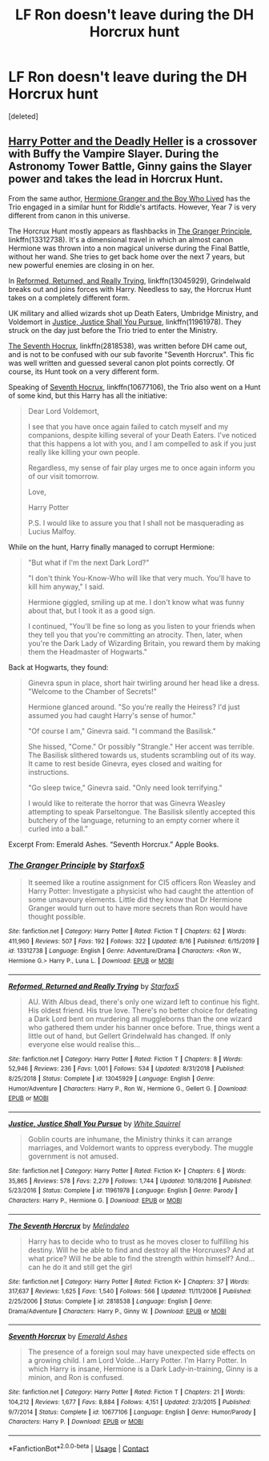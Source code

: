 #+TITLE: LF Ron doesn't leave during the DH Horcrux hunt

* LF Ron doesn't leave during the DH Horcrux hunt
:PROPERTIES:
:Score: 15
:DateUnix: 1599162345.0
:DateShort: 2020-Sep-04
:FlairText: Request
:END:
[deleted]


** [[https://www.tthfanfic.org/Story-27958/DianeCastle+Harry+Potter+and+the+Deadly+Heller.htm][Harry Potter and the Deadly Heller]] is a crossover with Buffy the Vampire Slayer. During the Astronomy Tower Battle, Ginny gains the Slayer power and takes the lead in Horcrux Hunt.

From the same author, [[https://www.tthfanfic.org/Story-30822/DianeCastle+Hermione+Granger+and+the+Boy+Who+Lived.htm][Hermione Granger and the Boy Who Lived]] has the Trio engaged in a similar hunt for Riddle's artifacts. However, Year 7 is very different from canon in this universe.

The Horcrux Hunt mostly appears as flashbacks in [[https://www.fanfiction.net/s/13312738/1/The-Granger-Principle][The Granger Principle]], linkffn(13312738). It's a dimensional travel in which an almost canon Hermione was thrown into a non magical universe during the Final Battle, without her wand. She tries to get back home over the next 7 years, but new powerful enemies are closing in on her.

In [[https://www.fanfiction.net/s/13045929/1/Reformed-Returned-and-Really-Trying][Reformed, Returned, and Really Trying]], linkffn(13045929), Grindelwald breaks out and joins forces with Harry. Needless to say, the Horcrux Hunt takes on a completely different form.

UK military and allied wizards shot up Death Eaters, Umbridge Ministry, and Voldemort in [[https://www.fanfiction.net/s/11961978/1/Justice-Justice-Shall-You-Pursue][Justice, Justice Shall You Pursue]], linkffn(11961978). They struck on the day just before the Trio tried to enter the Ministry.

[[https://www.fanfiction.net/s/2818538/1/The-Seventh-Horcrux][The Seventh Hocrux]], linkffn(2818538), was written before DH came out, and is not to be confused with our sub favorite "Seventh Horcrux". This fic was well written and guessed several canon plot points correctly. Of course, its Hunt took on a very different form.

Speaking of [[https://www.fanfiction.net/s/10677106/1/Seventh-Horcrux][Seventh Hocrux]], linkffn(10677106), the Trio also went on a Hunt of some kind, but this Harry has all the initiative:

#+begin_quote
  Dear Lord Voldemort,

  I see that you have once again failed to catch myself and my companions, despite killing several of your Death Eaters. I've noticed that this happens a lot with you, and I am compelled to ask if you just really like killing your own people.

  Regardless, my sense of fair play urges me to once again inform you of our visit tomorrow.

  Love,

  Harry Potter

  P.S. I would like to assure you that I shall not be masquerading as Lucius Malfoy.
#+end_quote

While on the hunt, Harry finally managed to corrupt Hermione:

#+begin_quote
  "But what if I'm the next Dark Lord?"

  "I don't think You-Know-Who will like that very much. You'll have to kill him anyway," I said.

  Hermione giggled, smiling up at me. I don't know what was funny about that, but I took it as a good sign.

  I continued, "You'll be fine so long as you listen to your friends when they tell you that you're committing an atrocity. Then, later, when you're the Dark Lady of Wizarding Britain, you reward them by making them the Headmaster of Hogwarts."
#+end_quote

Back at Hogwarts, they found:

#+begin_quote
  Ginevra spun in place, short hair twirling around her head like a dress. "Welcome to the Chamber of Secrets!"

  Hermione glanced around. "So you're really the Heiress? I'd just assumed you had caught Harry's sense of humor."

  "Of course I am," Ginevra said. "I command the Basilisk."

  She hissed, "Come." Or possibly "Strangle." Her accent was terrible. The Basilisk slithered towards us, students scrambling out of its way. It came to rest beside Ginevra, eyes closed and waiting for instructions.

  "Go sleep twice," Ginevra said. "Only need look terrifying."

  I would like to reiterate the horror that was Ginevra Weasley attempting to speak Parseltongue. The Basilisk silently accepted this butchery of the language, returning to an empty corner where it curled into a ball.”
#+end_quote

Excerpt From: Emerald Ashes. “Seventh Horcrux.” Apple Books.
:PROPERTIES:
:Author: InquisitorCOC
:Score: 5
:DateUnix: 1599167989.0
:DateShort: 2020-Sep-04
:END:

*** [[https://www.fanfiction.net/s/13312738/1/][*/The Granger Principle/*]] by [[https://www.fanfiction.net/u/2548648/Starfox5][/Starfox5/]]

#+begin_quote
  It seemed like a routine assignment for CI5 officers Ron Weasley and Harry Potter: Investigate a physicist who had caught the attention of some unsavoury elements. Little did they know that Dr Hermione Granger would turn out to have more secrets than Ron would have thought possible.
#+end_quote

^{/Site/:} ^{fanfiction.net} ^{*|*} ^{/Category/:} ^{Harry} ^{Potter} ^{*|*} ^{/Rated/:} ^{Fiction} ^{T} ^{*|*} ^{/Chapters/:} ^{62} ^{*|*} ^{/Words/:} ^{411,960} ^{*|*} ^{/Reviews/:} ^{507} ^{*|*} ^{/Favs/:} ^{192} ^{*|*} ^{/Follows/:} ^{322} ^{*|*} ^{/Updated/:} ^{8/16} ^{*|*} ^{/Published/:} ^{6/15/2019} ^{*|*} ^{/id/:} ^{13312738} ^{*|*} ^{/Language/:} ^{English} ^{*|*} ^{/Genre/:} ^{Adventure/Drama} ^{*|*} ^{/Characters/:} ^{<Ron} ^{W.,} ^{Hermione} ^{G.>} ^{Harry} ^{P.,} ^{Luna} ^{L.} ^{*|*} ^{/Download/:} ^{[[http://www.ff2ebook.com/old/ffn-bot/index.php?id=13312738&source=ff&filetype=epub][EPUB]]} ^{or} ^{[[http://www.ff2ebook.com/old/ffn-bot/index.php?id=13312738&source=ff&filetype=mobi][MOBI]]}

--------------

[[https://www.fanfiction.net/s/13045929/1/][*/Reformed, Returned and Really Trying/*]] by [[https://www.fanfiction.net/u/2548648/Starfox5][/Starfox5/]]

#+begin_quote
  AU. With Albus dead, there's only one wizard left to continue his fight. His oldest friend. His true love. There's no better choice for defeating a Dark Lord bent on murdering all muggleborns than the one wizard who gathered them under his banner once before. True, things went a little out of hand, but Gellert Grindelwald has changed. If only everyone else would realise this...
#+end_quote

^{/Site/:} ^{fanfiction.net} ^{*|*} ^{/Category/:} ^{Harry} ^{Potter} ^{*|*} ^{/Rated/:} ^{Fiction} ^{T} ^{*|*} ^{/Chapters/:} ^{8} ^{*|*} ^{/Words/:} ^{52,946} ^{*|*} ^{/Reviews/:} ^{236} ^{*|*} ^{/Favs/:} ^{1,001} ^{*|*} ^{/Follows/:} ^{534} ^{*|*} ^{/Updated/:} ^{8/31/2018} ^{*|*} ^{/Published/:} ^{8/25/2018} ^{*|*} ^{/Status/:} ^{Complete} ^{*|*} ^{/id/:} ^{13045929} ^{*|*} ^{/Language/:} ^{English} ^{*|*} ^{/Genre/:} ^{Humor/Adventure} ^{*|*} ^{/Characters/:} ^{Harry} ^{P.,} ^{Ron} ^{W.,} ^{Hermione} ^{G.,} ^{Gellert} ^{G.} ^{*|*} ^{/Download/:} ^{[[http://www.ff2ebook.com/old/ffn-bot/index.php?id=13045929&source=ff&filetype=epub][EPUB]]} ^{or} ^{[[http://www.ff2ebook.com/old/ffn-bot/index.php?id=13045929&source=ff&filetype=mobi][MOBI]]}

--------------

[[https://www.fanfiction.net/s/11961978/1/][*/Justice, Justice Shall You Pursue/*]] by [[https://www.fanfiction.net/u/5339762/White-Squirrel][/White Squirrel/]]

#+begin_quote
  Goblin courts are inhumane, the Ministry thinks it can arrange marriages, and Voldemort wants to oppress everybody. The muggle government is not amused.
#+end_quote

^{/Site/:} ^{fanfiction.net} ^{*|*} ^{/Category/:} ^{Harry} ^{Potter} ^{*|*} ^{/Rated/:} ^{Fiction} ^{K+} ^{*|*} ^{/Chapters/:} ^{6} ^{*|*} ^{/Words/:} ^{35,865} ^{*|*} ^{/Reviews/:} ^{578} ^{*|*} ^{/Favs/:} ^{2,279} ^{*|*} ^{/Follows/:} ^{1,744} ^{*|*} ^{/Updated/:} ^{10/18/2016} ^{*|*} ^{/Published/:} ^{5/23/2016} ^{*|*} ^{/Status/:} ^{Complete} ^{*|*} ^{/id/:} ^{11961978} ^{*|*} ^{/Language/:} ^{English} ^{*|*} ^{/Genre/:} ^{Parody} ^{*|*} ^{/Characters/:} ^{Harry} ^{P.,} ^{Hermione} ^{G.} ^{*|*} ^{/Download/:} ^{[[http://www.ff2ebook.com/old/ffn-bot/index.php?id=11961978&source=ff&filetype=epub][EPUB]]} ^{or} ^{[[http://www.ff2ebook.com/old/ffn-bot/index.php?id=11961978&source=ff&filetype=mobi][MOBI]]}

--------------

[[https://www.fanfiction.net/s/2818538/1/][*/The Seventh Horcrux/*]] by [[https://www.fanfiction.net/u/457505/Melindaleo][/Melindaleo/]]

#+begin_quote
  Harry has to decide who to trust as he moves closer to fulfilling his destiny. Will he be able to find and destroy all the Horcruxes? And at what price? Will he be able to find the strength within himself? And...can he do it and still get the girl
#+end_quote

^{/Site/:} ^{fanfiction.net} ^{*|*} ^{/Category/:} ^{Harry} ^{Potter} ^{*|*} ^{/Rated/:} ^{Fiction} ^{K+} ^{*|*} ^{/Chapters/:} ^{37} ^{*|*} ^{/Words/:} ^{317,637} ^{*|*} ^{/Reviews/:} ^{1,625} ^{*|*} ^{/Favs/:} ^{1,540} ^{*|*} ^{/Follows/:} ^{566} ^{*|*} ^{/Updated/:} ^{11/11/2006} ^{*|*} ^{/Published/:} ^{2/25/2006} ^{*|*} ^{/Status/:} ^{Complete} ^{*|*} ^{/id/:} ^{2818538} ^{*|*} ^{/Language/:} ^{English} ^{*|*} ^{/Genre/:} ^{Drama/Adventure} ^{*|*} ^{/Characters/:} ^{Harry} ^{P.,} ^{Ginny} ^{W.} ^{*|*} ^{/Download/:} ^{[[http://www.ff2ebook.com/old/ffn-bot/index.php?id=2818538&source=ff&filetype=epub][EPUB]]} ^{or} ^{[[http://www.ff2ebook.com/old/ffn-bot/index.php?id=2818538&source=ff&filetype=mobi][MOBI]]}

--------------

[[https://www.fanfiction.net/s/10677106/1/][*/Seventh Horcrux/*]] by [[https://www.fanfiction.net/u/4112736/Emerald-Ashes][/Emerald Ashes/]]

#+begin_quote
  The presence of a foreign soul may have unexpected side effects on a growing child. I am Lord Volde...Harry Potter. I'm Harry Potter. In which Harry is insane, Hermione is a Dark Lady-in-training, Ginny is a minion, and Ron is confused.
#+end_quote

^{/Site/:} ^{fanfiction.net} ^{*|*} ^{/Category/:} ^{Harry} ^{Potter} ^{*|*} ^{/Rated/:} ^{Fiction} ^{T} ^{*|*} ^{/Chapters/:} ^{21} ^{*|*} ^{/Words/:} ^{104,212} ^{*|*} ^{/Reviews/:} ^{1,677} ^{*|*} ^{/Favs/:} ^{8,884} ^{*|*} ^{/Follows/:} ^{4,151} ^{*|*} ^{/Updated/:} ^{2/3/2015} ^{*|*} ^{/Published/:} ^{9/7/2014} ^{*|*} ^{/Status/:} ^{Complete} ^{*|*} ^{/id/:} ^{10677106} ^{*|*} ^{/Language/:} ^{English} ^{*|*} ^{/Genre/:} ^{Humor/Parody} ^{*|*} ^{/Characters/:} ^{Harry} ^{P.} ^{*|*} ^{/Download/:} ^{[[http://www.ff2ebook.com/old/ffn-bot/index.php?id=10677106&source=ff&filetype=epub][EPUB]]} ^{or} ^{[[http://www.ff2ebook.com/old/ffn-bot/index.php?id=10677106&source=ff&filetype=mobi][MOBI]]}

--------------

*FanfictionBot*^{2.0.0-beta} | [[https://github.com/FanfictionBot/reddit-ffn-bot/wiki/Usage][Usage]] | [[https://www.reddit.com/message/compose?to=tusing][Contact]]
:PROPERTIES:
:Author: FanfictionBot
:Score: 2
:DateUnix: 1599168007.0
:DateShort: 2020-Sep-04
:END:
